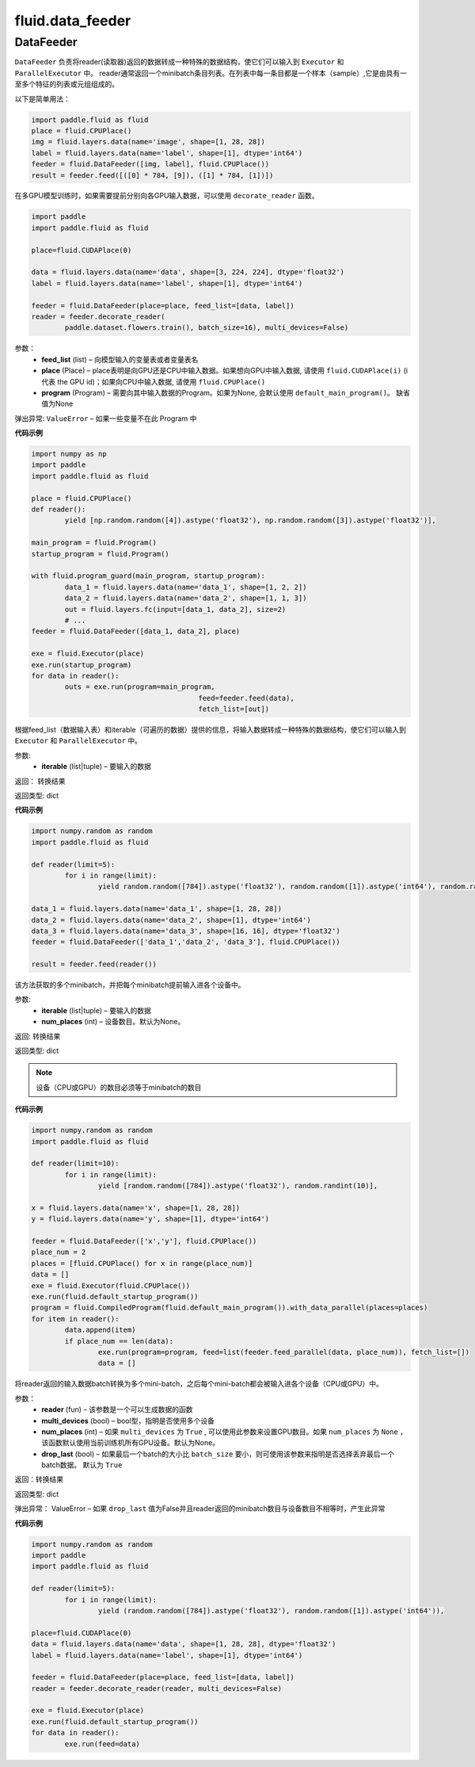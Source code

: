 ###################
 fluid.data_feeder
###################



.. _cn_api_fluid_data_feeder_DataFeeder:

DataFeeder
-------------------------------

.. py:class:: paddle.fluid.data_feeder.DataFeeder(feed_list, place, program=None)



``DataFeeder`` 负责将reader(读取器)返回的数据转成一种特殊的数据结构，使它们可以输入到 ``Executor`` 和 ``ParallelExecutor`` 中。
reader通常返回一个minibatch条目列表。在列表中每一条目都是一个样本（sample）,它是由具有一至多个特征的列表或元组组成的。


以下是简单用法：

..  code-block:: python
	
	import paddle.fluid as fluid
	place = fluid.CPUPlace()
	img = fluid.layers.data(name='image', shape=[1, 28, 28])
	label = fluid.layers.data(name='label', shape=[1], dtype='int64')
	feeder = fluid.DataFeeder([img, label], fluid.CPUPlace())
	result = feeder.feed([([0] * 784, [9]), ([1] * 784, [1])])
	
在多GPU模型训练时，如果需要提前分别向各GPU输入数据，可以使用 ``decorate_reader`` 函数。

..  code-block:: python

	import paddle
	import paddle.fluid as fluid

	place=fluid.CUDAPlace(0)

	data = fluid.layers.data(name='data', shape=[3, 224, 224], dtype='float32')
	label = fluid.layers.data(name='label', shape=[1], dtype='int64')
 	 	 
	feeder = fluid.DataFeeder(place=place, feed_list=[data, label])
	reader = feeder.decorate_reader(
    		paddle.dataset.flowers.train(), batch_size=16), multi_devices=False)



参数：  
	- **feed_list** (list) – 向模型输入的变量表或者变量表名
	- **place** (Place) – place表明是向GPU还是CPU中输入数据。如果想向GPU中输入数据, 请使用 ``fluid.CUDAPlace(i)`` (i 代表 the GPU id)；如果向CPU中输入数据, 请使用  ``fluid.CPUPlace()``
    	- **program** (Program) – 需要向其中输入数据的Program。如果为None, 会默认使用 ``default_main_program()``。 缺省值为None


弹出异常:	  ``ValueError``  – 如果一些变量不在此 Program 中


**代码示例**

..  code-block:: python

	import numpy as np
	import paddle
	import paddle.fluid as fluid

	place = fluid.CPUPlace()
	def reader():
		yield [np.random.random([4]).astype('float32'), np.random.random([3]).astype('float32')],

	main_program = fluid.Program()
	startup_program = fluid.Program() 	    
	
	with fluid.program_guard(main_program, startup_program):
		data_1 = fluid.layers.data(name='data_1', shape=[1, 2, 2])
		data_2 = fluid.layers.data(name='data_2', shape=[1, 1, 3])
		out = fluid.layers.fc(input=[data_1, data_2], size=2)
		# ...
	feeder = fluid.DataFeeder([data_1, data_2], place)
	
	exe = fluid.Executor(place)
	exe.run(startup_program)
	for data in reader():
		outs = exe.run(program=main_program,
						feed=feeder.feed(data),
						fetch_list=[out])




.. py:method:: feed(iterable)


根据feed_list（数据输入表）和iterable（可遍历的数据）提供的信息，将输入数据转成一种特殊的数据结构，使它们可以输入到 ``Executor`` 和 ``ParallelExecutor`` 中。

参数:	
	- **iterable** (list|tuple) – 要输入的数据

返回：  转换结果

返回类型:	dict

**代码示例**

..  code-block:: python

		import numpy.random as random
		import paddle.fluid as fluid
		
		def reader(limit=5):
			for i in range(limit):
				yield random.random([784]).astype('float32'), random.random([1]).astype('int64'), random.random([256]).astype('float32')
		
		data_1 = fluid.layers.data(name='data_1', shape=[1, 28, 28])
		data_2 = fluid.layers.data(name='data_2', shape=[1], dtype='int64')
		data_3 = fluid.layers.data(name='data_3', shape=[16, 16], dtype='float32')
		feeder = fluid.DataFeeder(['data_1','data_2', 'data_3'], fluid.CPUPlace())
		
		result = feeder.feed(reader())


.. py:method:: feed_parallel(iterable, num_places=None)


该方法获取的多个minibatch，并把每个minibatch提前输入进各个设备中。

参数:	
    - **iterable** (list|tuple) – 要输入的数据
    - **num_places** (int) – 设备数目。默认为None。

返回: 转换结果

返回类型: dict

.. note::
   设备（CPU或GPU）的数目必须等于minibatch的数目

**代码示例**

..  code-block:: python

	import numpy.random as random
	import paddle.fluid as fluid

	def reader(limit=10):
		for i in range(limit):
			yield [random.random([784]).astype('float32'), random.randint(10)],
	
	x = fluid.layers.data(name='x', shape=[1, 28, 28])
	y = fluid.layers.data(name='y', shape=[1], dtype='int64')
	
	feeder = fluid.DataFeeder(['x','y'], fluid.CPUPlace())
	place_num = 2
	places = [fluid.CPUPlace() for x in range(place_num)]
	data = []
	exe = fluid.Executor(fluid.CPUPlace())
	exe.run(fluid.default_startup_program())
	program = fluid.CompiledProgram(fluid.default_main_program()).with_data_parallel(places=places)
	for item in reader():
		data.append(item)
		if place_num == len(data):
			exe.run(program=program, feed=list(feeder.feed_parallel(data, place_num)), fetch_list=[])
			data = []



.. py:method::  decorate_reader(reader, multi_devices, num_places=None, drop_last=True)


  
将reader返回的输入数据batch转换为多个mini-batch，之后每个mini-batch都会被输入进各个设备（CPU或GPU）中。
    
参数：
        - **reader** (fun) – 该参数是一个可以生成数据的函数
        - **multi_devices** (bool) – bool型，指明是否使用多个设备
        - **num_places** (int) – 如果 ``multi_devices`` 为 ``True`` , 可以使用此参数来设置GPU数目。如果 ``num_places`` 为 ``None`` ，该函数默认使用当前训练机所有GPU设备。默认为None。
        - **drop_last** (bool) – 如果最后一个batch的大小比 ``batch_size`` 要小，则可使用该参数来指明是否选择丢弃最后一个batch数据。 默认为 ``True`` 

返回：转换结果

返回类型: dict
    
弹出异常： ValueError – 如果 ``drop_last`` 值为False并且reader返回的minibatch数目与设备数目不相等时，产生此异常

**代码示例**

..  code-block:: python

	import numpy.random as random
	import paddle
	import paddle.fluid as fluid
	
	def reader(limit=5):
		for i in range(limit):
 			yield (random.random([784]).astype('float32'), random.random([1]).astype('int64')),
	
	place=fluid.CUDAPlace(0)
	data = fluid.layers.data(name='data', shape=[1, 28, 28], dtype='float32')
	label = fluid.layers.data(name='label', shape=[1], dtype='int64')
	
	feeder = fluid.DataFeeder(place=place, feed_list=[data, label])
	reader = feeder.decorate_reader(reader, multi_devices=False)
	
	exe = fluid.Executor(place)
	exe.run(fluid.default_startup_program())
	for data in reader():
		exe.run(feed=data)






